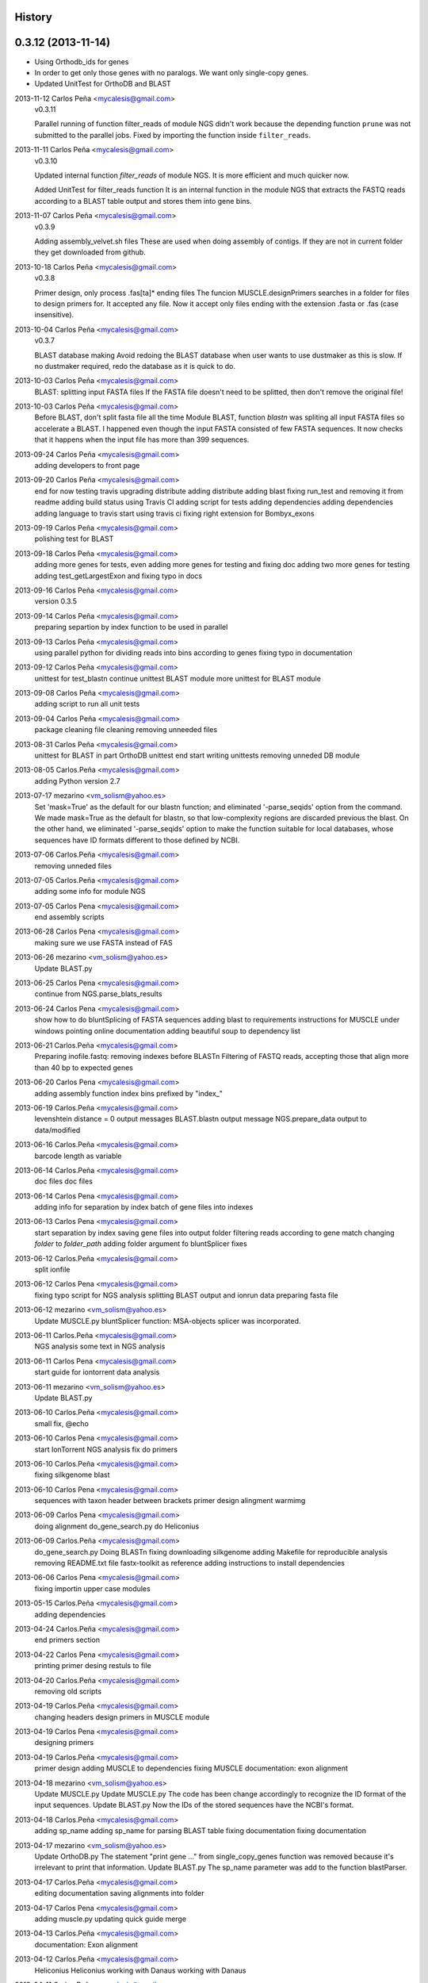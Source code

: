 .. :changelog:

History
-------

0.3.12 (2013-11-14)
-------------------
* Using Orthodb_ids for genes
* In order to get only those genes with no paralogs. We want only single-copy
  genes.
* Updated UnitTest for OrthoDB and BLAST

2013-11-12  Carlos Peña  <mycalesis@gmail.com>
    v0.3.11

    Parallel running of function filter_reads
    of module NGS didn't work because the depending function ``prune`` was not
    submitted to the parallel jobs.
    Fixed by importing the function inside ``filter_reads``.

2013-11-11  Carlos Peña  <mycalesis@gmail.com>
    v0.3.10

    Updated internal function `filter_reads`
    of module NGS. It is more efficient and much quicker now.

    Added UnitTest for filter_reads function
    It is an internal function in the module NGS that extracts the FASTQ reads
    according to a BLAST table output and stores them into gene bins.

2013-11-07  Carlos Peña  <mycalesis@gmail.com>
    v0.3.9

    Adding assembly_velvet.sh files
    These are used when doing assembly of contigs. If they are not
    in current folder they get downloaded from github.

2013-10-18  Carlos Peña  <mycalesis@gmail.com>
    v0.3.8

    Primer design, only process .fas[ta]* ending files
    The funcion MUSCLE.designPrimers searches in a folder for files to design
    primers for. It accepted any file. Now it accept only files ending with the
    extension .fasta or .fas (case insensitive).

2013-10-04  Carlos Peña  <mycalesis@gmail.com>
	v0.3.7

	BLAST database making
	Avoid redoing the BLAST database when user wants to use dustmaker as this is
	slow.
	If no dustmaker required, redo the database as it is quick to do.
2013-10-03  Carlos Peña  <mycalesis@gmail.com>
	BLAST: splitting input FASTA files
	If the FASTA file doesn't need to be splitted, then don't remove the original
	file!
2013-10-03  Carlos Peña  <mycalesis@gmail.com>
	Before BLAST, don't split fasta file all the time
	Module BLAST, function *blastn* was spliting all input FASTA files so
	accelerate a BLAST.
	I happened even though the input FASTA consisted of few FASTA sequences. It
	now checks that it happens when the input file has more than 399 sequences.
2013-09-24  Carlos Peña  <mycalesis@gmail.com>
	adding developers to front page
2013-09-20  Carlos Peña  <mycalesis@gmail.com>
	end for now
	testing travis
	upgrading distribute
	adding distribute
	adding blast
	fixing run_test and removing it from readme
	adding build status using Travis CI
	adding script for tests
	adding dependencies
	adding dependencies
	adding language to travis
	start using travis ci
	fixing right extension for Bombyx_exons
2013-09-19  Carlos Peña  <mycalesis@gmail.com>
	polishing test for BLAST
2013-09-18  Carlos Peña  <mycalesis@gmail.com>
	adding more genes for tests, even
	adding more genes for testing and fixing doc
	adding two more genes for testing
	adding test_getLargestExon and fixing typo in docs
2013-09-16  Carlos Peña  <mycalesis@gmail.com>
	version 0.3.5
2013-09-14  Carlos Peña  <mycalesis@gmail.com>
	preparing separtion by index function to be used in parallel
2013-09-13  Carlos Peña  <mycalesis@gmail.com>
	using parallel python for dividing reads into bins according to genes
	fixing typo in documentation
2013-09-12  Carlos Peña  <mycalesis@gmail.com>
	unittest for test_blastn
	continue unittest BLAST module
	more unittest for BLAST module
2013-09-08  Carlos Peña  <mycalesis@gmail.com>
	adding script to run all unit tests
2013-09-04  Carlos Peña  <mycalesis@gmail.com>
	package cleaning
	file cleaning
	removing unneeded files
2013-08-31  Carlos Peña  <mycalesis@gmail.com>
	unittest for BLAST in part
	OrthoDB unittest end
	start writing unittests
	removing unneded DB module
2013-08-05  Carlos.Peña  <mycalesis@gmail.com>
	adding Python version 2.7
2013-07-17  mezarino  <vm_solism@yahoo.es>
	Set 'mask=True' as the default for our blastn function; and eliminated '-parse_seqids' option from the command.
	We made mask=True as the default for blastn, so that low-complexity regions are discarded previous the blast.
	On the other hand, we eliminated '-parse_seqids' option to make the function suitable for local databases, whose sequences have ID formats different to those defined by NCBI.
2013-07-06  Carlos.Peña  <mycalesis@gmail.com>
	removing unneded files
2013-07-05  Carlos.Peña  <mycalesis@gmail.com>
	adding some info for module NGS
2013-07-05  Carlos Pena  <mycalesis@gmail.com>
	end assembly scripts
2013-06-28  Carlos Pena  <mycalesis@gmail.com>
	making sure we use FASTA instead of FAS
2013-06-26  mezarino  <vm_solism@yahoo.es>
	Update BLAST.py
2013-06-25  Carlos Pena  <mycalesis@gmail.com>
	continue from NGS.parse_blats_results
2013-06-24  Carlos Pena  <mycalesis@gmail.com>
	show how to do bluntSplicing of FASTA sequences
	adding blast to requirements
	instructions for MUSCLE under windows
	pointing online documentation
	adding beautiful soup to dependency list
2013-06-21  Carlos.Peña  <mycalesis@gmail.com>
	Preparing inofile.fastq: removing indexes before BLASTn
	Filtering of FASTQ reads, accepting those that align more than 40 bp to expected genes
2013-06-20  Carlos Pena  <mycalesis@gmail.com>
	adding assembly function
	index bins prefixed by "index_"
2013-06-19  Carlos.Peña  <mycalesis@gmail.com>
	levenshtein distance = 0
	output messages
	BLAST.blastn output message
	NGS.prepare_data output to data/modified
2013-06-16  Carlos.Peña  <mycalesis@gmail.com>
	barcode length as variable
2013-06-14  Carlos.Peña  <mycalesis@gmail.com>
	doc files
	doc files
2013-06-14  Carlos Pena  <mycalesis@gmail.com>
	adding info for separation by index
	batch of gene files into indexes
2013-06-13  Carlos Pena  <mycalesis@gmail.com>
	start separation by index
	saving gene files into output folder
	filtering reads according to gene match
	changing *folder* to *folder_path*
	adding folder argument fo bluntSplicer
	fixes
2013-06-12  Carlos.Peña  <mycalesis@gmail.com>
	split ionfile
2013-06-12  Carlos Pena  <mycalesis@gmail.com>
	fixing typo
	script for NGS analysis
	splitting BLAST output and ionrun data
	preparing fasta file
2013-06-12  mezarino  <vm_solism@yahoo.es>
	Update MUSCLE.py
	bluntSplicer function: MSA-objects splicer was incorporated.
2013-06-11  Carlos.Peña  <mycalesis@gmail.com>
	NGS analysis
	some text in NGS analysis
2013-06-11  Carlos Pena  <mycalesis@gmail.com>
	start guide for iontorrent data analysis
2013-06-11  mezarino  <vm_solism@yahoo.es>
	Update BLAST.py
2013-06-10  Carlos.Peña  <mycalesis@gmail.com>
	small fix, @echo
2013-06-10  Carlos Pena  <mycalesis@gmail.com>
	start IonTorrent NGS analysis
	fix do primers
2013-06-10  Carlos.Peña  <mycalesis@gmail.com>
	fixing silkgenome blast
2013-06-10  Carlos Pena  <mycalesis@gmail.com>
	sequences with taxon header between brackets
	primer design
	alingment warmimg
2013-06-09  Carlos Pena  <mycalesis@gmail.com>
	doing alignment
	do_gene_search.py do Heliconius
2013-06-09  Carlos.Peña  <mycalesis@gmail.com>
	do_gene_search.py Doing BLASTn
	fixing downloading silkgenome
	adding Makefile for reproducible analysis
	removing README.txt file
	fastx-toolkit as reference
	adding instructions to install dependencies
2013-06-06  Carlos Pena  <mycalesis@gmail.com>
	fixing importin upper case modules
2013-05-15  Carlos.Peña  <mycalesis@gmail.com>
	adding dependencies
2013-04-24  Carlos.Peña  <mycalesis@gmail.com>
	end primers section
2013-04-22  Carlos Pena  <mycalesis@gmail.com>
	printing primer desing restuls to file
2013-04-20  Carlos.Peña  <mycalesis@gmail.com>
	removing old scripts
2013-04-19  Carlos.Peña  <mycalesis@gmail.com>
	changing headers
	design primers in MUSCLE module
2013-04-19  Carlos Pena  <mycalesis@gmail.com>
	designing primers
2013-04-19  Carlos.Peña  <mycalesis@gmail.com>
	primer design
	adding MUSCLE to dependencies
	fixing MUSCLE
	documentation: exon alignment
2013-04-18  mezarino  <vm_solism@yahoo.es>
	Update MUSCLE.py
	Update MUSCLE.py
	The code has been change accordingly to recognize the ID format of the input sequences.
	Update BLAST.py
	Now the IDs of the stored sequences have the NCBI's format.
2013-04-18  Carlos.Peña  <mycalesis@gmail.com>
	adding sp_name
	adding sp_name for parsing BLAST table
	fixing documentation
	fixing documentation
2013-04-17  mezarino  <vm_solism@yahoo.es>
	Update OrthoDB.py
	The statement "print gene ..." from single_copy_genes function was removed because it's irrelevant to print that information.
	Update BLAST.py
	The sp_name parameter was add to the function blastParser.
2013-04-17  Carlos.Peña  <mycalesis@gmail.com>
	editing documentation
	saving alignments into folder
2013-04-17  Carlos Pena  <mycalesis@gmail.com>
	adding muscle.py
	updating quick guide
	merge
2013-04-13  Carlos.Peña  <mycalesis@gmail.com>
	documentation: Exon alignment
2013-04-12  Carlos.Peña  <mycalesis@gmail.com>
	Heliconius
	Heliconius
	working with Danaus
	working with Danaus
2013-04-11  Carlos.Peña  <mycalesis@gmail.com>
	blasting Danaus
	blasting Danaus
	dont print divisor
	dont print divisor
	editing module
	editing module
2013-04-10  Carlos Pena  <mycalesis@gmail.com>
	adding instuctions and distrubuted script
	adding instuctions and distrubuted script
	using distribute
	using distribute
	fixing code blocks
	fixing code blocks
2013-04-10  Carlos.Peña  <mycalesis@gmail.com>
	adding install pp to README
	adding install pp to README
2013-04-09  Carlos Pena  <mycalesis@gmail.com>
	adding progress bar to blastn
	adding progress bar to blastn
2013-04-09  Carlos.Peña  <mycalesis@gmail.com>
	do parallel blast, part
	do parallel blast, part
2013-04-08  Carlos Pena  <mycalesis@gmail.com>
	fixing argument in blastn function
	fixing argument in blastn function
2013-04-06  Carlos.Peña  <mycalesis@gmail.com>
	using WTF public license
	using WTF public license
2013-04-05  Carlos.Peña  <mycalesis@gmail.com>
	expanded BLAST module
	expanded BLAST module
2013-04-05  Carlos Pena  <mycalesis@gmail.com>
	Merge branch 'BlastExonParser' output a list of candidate genes
	Merge branch 'BlastExonParser' output a list of candidate genes
	including blast table parse functions in BLAST module
	including blast table parse functions in BLAST module
	including blast table parse functions in BLAST module
	including blast table parse functions in BLAST module
	including blast table parse functions in BLAST module
	including blast table parse functions in BLAST module
2013-04-04  Carlos.Peña  <mycalesis@gmail.com>
	removing blank pages from documentation pdf
	removing blank pages from documentation pdf
	adding print messages
	adding print messages
	ignoring csv gz zip files
	ignoring csv gz zip files
	edited script
	edited script
2013-03-23  Carlos.Peña  <mycalesis@gmail.com>
	making db
	making db
2013-03-12  Carlos Pena  <mycalesis@gmail.com>
	doc
	doc
	guide - blast part
	guide - blast part
	blast script
	blast script
	blast script by Mezarino
	blast script by Mezarino
2013-03-10  Carlos.Peña  <mycalesis@gmail.com>
	TODO blast
	TODO blast
	gitignore
	gitignore
2013-03-08  Carlos Pena  <mycalesis@gmail.com>
	some work on BLAST
	some work on BLAST
2013-03-05  Carlos.Peña  <mycalesis@gmail.com>
	get_cds intro
	adding get_cds intro
	adding get_cds intro
	function get_cds
	function get_cds
	getting cds file
	getting cds file
	removing build filess
	removing build filess
	0.2.0
	0.2.0
2013-03-04  Carlos.Peña  <mycalesis@gmail.com>
	including documentation in HTML files
	including documentation in HTML files
2013-03-04  Carlos Pena  <mycalesis@gmail.com>
	OrthoDB and documentation
	OrthoDB and documentation
	start documentation
	start documentation
2013-03-04  Carlos.Peña  <mycalesis@gmail.com>
	fixes
	fixes
	setup fixes
	setup fixes
2013-01-28  Carlos.Peña  <mycalesis@gmail.com>
		modified:   README.md
		modified:   README.md
2012-12-05  Carlos Pena  <mycalesis@gmail.com>
	author mezarino
	author mezarino
	ready script
	ready script
2012-12-05  Carlos.Peña  <mycalesis@gmail.com>
	finished script
	finished script
2012-12-04  Carlos.Peña  <mycalesis@gmail.com>
	arg species_name
	arg species_name
	added pars arguments
	added pars arguments
	work in progress
	work in progress
	initial script
	initial script
2012-11-29  Carlos.Peña  <mycalesis@gmail.com>
	readme in reST
	readme in reST
2012-11-28  Carlos.Peña  <mycalesis@gmail.com>
	adding OrthoDB6 gene table
	adding OrthoDB6 gene table
	adding OrthoDB6 gene table
	adding OrthoDB6 gene table
2012-11-28  Carlos Pena  <mycalesis@gmail.com>
	update README
	update README
2012-11-28  Carlos.Peña  <mycalesis@gmail.com>
	finish renaming repository
	finish renaming repository
	BLAST.py
	BLAST.py
2012-11-27  Carlos.Peña  <mycalesis@gmail.com>
	Merge remote-tracking branch 'mezarino/master'
	update Blast script
	Merge remote-tracking branch 'mezarino/master'
	update Blast script
2012-11-27  mezarino  <vm_solism@yahoo.es>
	Update pyphylogenomics/BLAST.py
	Update pyphylogenomics/BLAST.py
2012-11-27  Carlos.Peña  <mycalesis@gmail.com>
	more scripts
	more scripts
	adding scripts
	adding scripts
2012-11-25  Carlos.Peña  <mycalesis@gmail.com>
	test README
	test README
	rename
	rename
		setup.py
		setup.py
	rename
	rename
	renaming repository
	renaming repository
2012-09-23  Carlos.Peña  <mycalesis@gmail.com>
	more scripts
	more scripts
2012-05-14  Carlos.Peña  <mycalesis@gmail.com>
	README markdown
	README markdown
v0.1.0, 2012-04-08 -- Initial release
